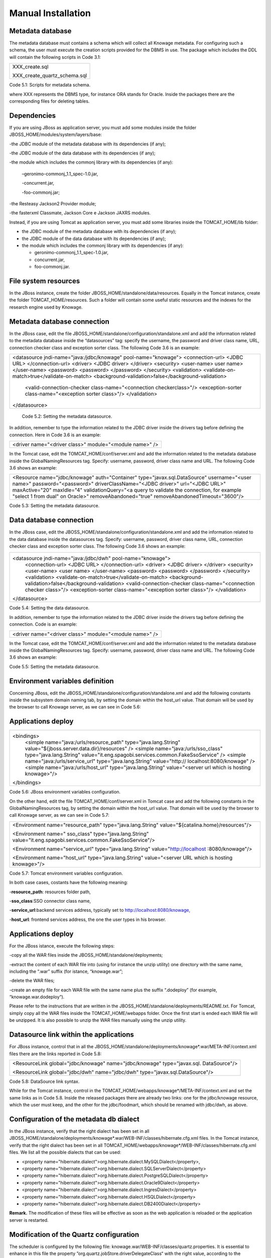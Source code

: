 
Manual Installation
==========================

Metadata database
-------------------

The metadata database must contains a schema which will collect all Knowage metadata.
For configuring such a schema, the user must execute the creation scripts provided for the
DBMS in use. The package which includes the DDL will contain the following scripts in Code 3.1:

+------------------------------+
| XXX_create.sql               |
|                              |
| XXX_create_quartz_schema.sql |
+------------------------------+
Code 5.1: Scripts for metadata schema.

where XXX represents the DBMS type, for instance ORA stands for Oracle. Inside the packages there are the corresponding files for deleting tables.

Dependencies
-------------------
If you are using JBoss as application server, you must add some modules inside the folder JBOSS_HOME/modules/system/layers/base:

-the JDBC module of the metadata database with its dependencies (if any);

-the JDBC module of the data database with its dependencies (if any);

-the module which includes the commonj library with its dependencies (if any):

   –geronimo-commonj_1.1_spec-1.0.jar,

   -concurrent.jar,

   -foo-commonj.jar;

-the Resteasy Jackson2 Provider module;

-the fasterxml Classmate, Jackson Core e Jackson JAXRS modules.

Instead, if you are using Tomcat as application server, you must add some libraries inside the TOMCAT_HOME/lib folder:

-  the JDBC module of the metadata database with its dependencies (if any);

-  the JDBC module of the data database with its dependencies (if any);

-  the module which includes the commonj library with its dependencies (if any):

   -  geronimo-commonj_1.1_spec-1.0.jar,

   -  concurrent.jar,

   -  foo-commonj.jar.

File system resources
--------------------

In the JBoss instance, create the folder JBOSS_HOME/standalone/data/resources. Equally in the Tomcat instance, create the folder TOMCAT_HOME/resources. Such a folder will contain some useful static resources and the indexes for the research engine used by Knowage.

Metadata database connection
-----------------------
In the JBoss case, edit the file JBOSS_HOME/standalone/configuration/standalone.xml and add the information related to the metadata database inside the “datasources” tag: specify the username, the password and driver class name, URL, connection checker class and exception sorter class. The following Code 3.6 is an example:

+-----------------------------------------------------------------------+
| <datasource jndi-name="java:/jdbc/knowage" pool-name="knowage">       |
| <connection-url> <JDBC URL> </connection-url>                         |
| <driver> <JDBC driver> </driver>                                      |
| <security>                                                            |
| <user-name> user name> </user-name>                                   |
| <password> <password> </password>                                     |
| </security>                                                           |
| <validation>                                                          |
| <validate-on-match>true</validate-on-match>                           |
| <background-validation>false</background-validation>                  |
|    <valid-connection-checker class-name="<connection checkerclass>"/> |
|    <exception-sorter class-name="<exception sorter class>"/>          |
|    </validation>                                                      |
| </datasource>                                                         |
+-----------------------------------------------------------------------+
   Code 5.2: Setting the metadata datasource.

In addition, remember to type the information related to the JDBC driver inside the drivers tag before defining the connection. Here in Code 3.6 is an example:

+---------------------------------------------------------+
| <driver name="<driver class>" module="<module name>" /> |
+---------------------------------------------------------+

In the Tomcat case, edit the TOMCAT_HOME/conf/server.xml and add the information related to the metadata database inside the GlobalNamingResources tag. Specify: username, password, driver class name and URL. The following Code 3.6 shows an example:

+-----------------------------------------------------------------------+
| <Resource name="jdbc/knowage" auth="Container"                        |
| type="javax.sql.DataSource" username="<user name>"                    |
| password="<password>" driverClassName="<JDBC driver>" url="<JDBC      |
| URL>" maxActive="20" maxIdle="4" validationQuery="<a query to         |
| validate the connection, for example "select 1 from dual" on Oracle>" |
| removeAbandoned="true" removeAbandonedTimeout="3600"/>                |
+-----------------------------------------------------------------------+

Code 5.3: Setting the metadata datasource.

Data database connection
-------------------

In the JBoss case, edit the JBOSS_HOME/standalone/configuration/standalone.xml and add the information related to the data database inside the datasources tag. Specify: username, password, driver class name, URL, connection checker class and exception sorter class. The following Code 3.6 shows an example:

+-----------------------------------------------------------------------+
| <datasource jndi-name="java:/jdbc/dwh" pool-name="knowage">           |
|    <connection-url> <JDBC URL> </connection-url>                      |
|    <driver> <JDBC driver> </driver>                                   |
|    <security>                                                         |
|    <user-name> <user name> </user-name>                               |
|    <password> <password> </password>                                  |
|    </security>                                                        |
|    <validation>                                                       |
|    <validate-on-match>true</validate-on-match>                        |
|    <background-validation>false</background-validation>               |
|    <valid-connection-checker class-name="<connection checker class>"/>|
|    <exception-sorter class-name="<exception sorter class>"/>          |
|    </validation>                                                      |
| </datasource>                                                         |
+-----------------------------------------------------------------------+

Code 5.4: Setting the data datasource.

In addition, remember to type the information related to the JDBC driver inside the drivers tag before defining the connection. Code is an example:

+---------------------------------------------------------+
| <driver name="<driver class>" module="<module name>" /> |
+---------------------------------------------------------+

In the Tomcat case, edit the TOMCAT_HOME/conf/server.xml and add the information related to the metadata database inside the GlobalNamingResources tag. Specify: username, password, driver class name and URL. The following Code 3.6 shows an example:

+-----------------------------------------------------------------------+
| <Resource name="jdbc/dwh" auth="Container"                            |
| type="javax.sql.DataSource" username="<user name>"                    |
| password="<password>" driverClassName="<JDBC driver>" url="<JDBC      |
| URL>" maxActive="20" maxIdle="4" validationQuery="<query to validate  |
| the connection, for instance "select 1  from dual" on Oracle>"        |
|      removeAbandoned="true"                      |
|    removeAbandonedTimeout="3600"/>                                    |
+-----------------------------------------------------------------------+



Code 5.5: Setting the metadata datasource.

Environment variables definition
------------------------
Concerning JBoss, edit the JBOSS_HOME/standalone/configuration/standalone.xml and add the following constants inside the subsystem domain naming tab, by setting the domain within the host_url value. That domain will be used by the browser to call Knowage server, as we can see in Code 5.6:

Applications deploy
-------------

+-----------------------------------------------------------------------+
| <bindings>                                                            |
|    <simple name="java:/urls/resource_path" type="java.lang.String"    |
|    value="${jboss.server.data.dir}/resources" />                      |
|    <simple name="java:/urls/sso_class" type="java.lang.String"        |
|    value="it.eng.spagobi.services.common.FakeSsoService" /> <simple   |
|    name="java:/urls/service_url" type="java.lang.String"              |
|    value="http:// localhost:8080/knowage" />                          |
|    <simple name="java:/urls/host_url" type="java.lang.String"         |
|    value="<server url which is hosting knowage>"/>                    |
| </bindings>                                                           |
+-----------------------------------------------------------------------+

Code 5.6: JBoss environment variables configuration.

On the other hand, edit the file TOMCAT_HOME/conf/server.xml in Tomcat case and add the following constants in the GlobalNamingResources tag, by setting the domain within the host_url value. That domain will be used by the browser to call Knowage server, as we can see in Code 5.7:

+----------------------------------------------------------------------------------------------------------------+
| <Environment name="resource_path" type="java.lang.String" value="${catalina.home}/resources"/>                 |
|                                                                                                                |
| <Environment name=" sso_class" type="java.lang.String" value="it.eng.spagobi.services.common.FakeSsoService"/> |
|                                                                                                                |
| <Environment name="service_url" type="java.lang.String" value="http://localhost :8080/knowage"/>               |
|                                                                                                                |
| <Environment name="host_url" type="java.lang.String" value="<server URL which is hosting knowage>"/>           | 
+----------------------------------------------------------------------------------------------------------------+

Code 5.7: Tomcat environment variables configuration.

In both case cases, costants have the following meaning:

-**resource\ \_\ path**: resources folder path,

-**sso_class**:SSO connector class name,

-**service\ \_\ url**:backend services address, typically set to `http://localhost:8080/knowage, <http://localhost:8080/knowage>`__

-**host\_\ url**: frontend services address, the one the user types in his browser.

Applications deploy
----------------

For the JBoss istance, execute the following steps:

-copy all the WAR files inside the JBOSS_HOME/standalone/deployments;

-extract the content of each WAR file into (using for instance the unzip utility) one directory with the same name, including the “.war” suffix (for istance, “knowage.war”;

-delete the WAR files;

-create an empty file for each WAR file with the same name plus the suffix “.dodeploy” (for example, “knowage.war.dodeploy“).

Please refer to the instructions that are written in the JBOSS_HOME/standalone/deployments/README.txt. For Tomcat, simply copy all the WAR files inside the TOMCAT_HOME/webapps folder. Once the first start is ended each WAR file will be unzipped. It is also possible to unzip the WAR files manually using the unzip utility.


Datasource link within the applications
------------------------

For JBoss instance, control that in all the JBOSS_HOME/standalone/deployments/knowage*.war/META-INF/context.xml files there are the links reported in Code 5.8:

+-----------------------------------------------------------------------+
| <ResourceLink global="jdbc/knowage" name="jdbc/knowage"               |
| type="javax.sql. DataSource"/>                                        |
|                                                                       |
| <ResourceLink global="jdbc/dwh" name="jdbc/dwh"                       |
| type="javax.sql.DataSource"/>                                         |
+-----------------------------------------------------------------------+
Code 5.8: DataSource link syntax.

While for the Tomcat instance, control in the TOMCAT_HOME/webapps/knowage*/META-INF/context.xml and set the same links as in Code 5.8. Inside the released packages there are already two links: one for the jdbc/knowage resource, which the user must keep, and the other for the jdbc/foodmart, which should be renamed with jdbc/dwh, as above.

Configuration of the metadata db dialect
---------------------
In the JBoss instance, verify that the right dialect has been set in all JBOSS_HOME/standalone/deployments/knowage*.war/WEB-INF/classes/hibernate.cfg.xml files.
In the Tomcat instance, verify that the right dialect has been set in all TOMCAT_HOME/webapps/knowage*/WEB-INF/classes/hibernate.cfg.xml files. We list all the possible dialects that can be used:

-  <property name="hibernate.dialect">org.hibernate.dialect.MySQLDialect</property>,

-  <property name="hibernate.dialect">org.hibernate.dialect.SQLServerDialect</property>

-  <property name="hibernate.dialect">org.hibernate.dialect.PostgreSQLDialect</property>

-  <property name="hibernate.dialect">org.hibernate.dialect.Oracle9Dialect</property>

-  <property name="hibernate.dialect">org.hibernate.dialect.IngresDialect</property>

-  <property name="hibernate.dialect">org.hibernate.dialect.HSQLDialect</property>

-  <property name="hibernate.dialect">org.hibernate.dialect.DB2400Dialect</property>

**Remark.** The modification of these files will be effective as soon as the web application is reloaded or the application server is restarted.

Modification of the Quartz configuration
-------------------------
The scheduler is configured by the following file: knowage.war/WEB-INF/classes/quartz.properties. It is essential to enhance in this file the property ”org.quartz.jobStore.driverDelegateClass“ with the right value, according to the metadata database in use. These in Code 5.9 the possible values:

+-----------------------------------------------------------------------------------------------+
| # Hsqldb delegate class                                                                       |
|                                                                                               |
| #org.quartz.jobStore.driverDelegateClass=org.quartz.impl.jdbcjobstore.HSQLDBDelegate          |
| # Mysql/Ingres delegate class                                                                 |
| org.quartz.jobStore.driverDelegateClass=org.quartz.impl.jdbcjobstore.StdJDBCDelegate          |
|                                                                                               |
| # Postgres delegate class                                                                     |
| #org.quartz.jobStore.driverDelegateClass=org.quartz.impl.jdbcjobstore.PostgreSQLDelegate      |
|                                                                                               |
| # Oracle delegate class                                                                       |
| #org.quartz.jobStore.driverDelegateClass=org.quartz.impl.jdbcjobstore.oracle.OracleDelegate   |
|                                                                                               |
| # SQLServer delegate class                                                                    |
| #org.quartz.jobStore.driverDelegateClass=org.quartz.impl.jdbcjobstore.MSSQLDelegate           |
+-----------------------------------------------------------------------------------------------+

Code 5.9: Values for the Quartz file.

Pool of thread definition
-----------------

When Knowage is installed in cluster with several nodes, it is necessary to activate the Cluster modality, adding these parameters, in Code 5.10, to the quartz.properties file of every involved machines:

+-----------------------------------------------------------------------+
| org.quartz.jobStore.isClustered = true                                |
| org.quartz.jobStore.clusterCheckinInterval = 20000                    |
|                                                                       |
| org.quartz.scheduler.instanceId = AUTO                                |
| org.quartz.scheduler.instanceName = RHECMClusteredSchedule            |
+-----------------------------------------------------------------------+


Code 5.10: Cluster modality manual activation.

Pool of thread definition
--------------

For the execution of the batch processing ,Knowage uses a thread pool. In the JBoss case it is possible to modify the configuration by editing the JBOSS_HOME/standalone/configuration/standalone.xml and adding the configuration related to thread pool inside the **subsystem domain naming** tag, as showed in Code 5.11:

+-----------------------------------------------------------------------+
| <bindings>                                                            |
|                                                                       |
| <object-factory name="java:/global/SpagoWorkManager"                  |
| module="de.myfoo.commonj" class="de.myfoo.commonj.work.               |
| MyFooWorkManagerFactory">                                             |
|                                                                       |
| <environment>                                                         |
|                                                                       |
| <property name="maxThreads" value="5"/>                               |
|                                                                       |
| <property name="minThreads" value="1"/>                               |
|                                                                       |
| <property name="queueLength" value="10"/>                             |
|                                                                       |
| <property name="maxDaemons" value="10"/>                              |
|                                                                       |
| </environment>                                                        |
|                                                                       |
| </object-factory>                                                     |
|                                                                       |
| </bindings>                                                           |
+-----------------------------------------------------------------------+

Code 5.11: Thread pool configuration for JBoss.
Similarly, in the Tomcat case it is possible to enable it by editing the configuration of the TOMCAT_HOME/conf/server.xml file and add the settings related to the pool of thread editing the **GlobalNamingResources** tag, as shown in Code 5.12

+-----------------------------------------------------------------------+
| <Resource auth="Container"                                            |
|                                                                       |
|    factory="de.myfoo.commonj.work.FooWorkManagerFactory"              |
|    maxThreads="5" name="wm/SpagoWorkManager"                          |
|    type="commonj.work.WorkManager"/> |
+-----------------------------------+
Code 5.12: Thread of pool configuration for Tomcat.

Check of the memory settings
--------------------

It is recommended to increase the memory dimension used by the application server; this can be done by adjusting some properties. The memory space required by each application server depends on several different factors: number of users, analysis type, amount of handled data, etc. The smallest memory requirements are:

-  Xms1024m;

-  Xmx2048m;

-  XX:MaxPermSize=512m (only for JDK 1.7).

**JBoss**

|image28| Insert at the beginning of the JBOSS_HOME/bin/run.conf.sh file the row in Code 5.15:

+------------------------------------------------------------------------+
| export JAVA_OPTS="$JAVA_OPTS -Xms1024m -Xmx2048m -XX:MaxPermSize=512m" |
+------------------------------------------------------------------------+
Code 5.13: Memory settings for JBoss in Linux environment.

|image29| Insert at the beginning of the JBOSS_HOME/bin/run.conf.bat file the row in Code


+--------------------------------------------------------------------+
| set JAVA_OPTS= %JAVA_OPTS% -Xms1024m Xmx2048m -XX:MaxPermSize=512m |
+--------------------------------------------------------------------+
Code 5.14: Memory settings for JBoss in Windows environment.

**Tomcat**

|image30| Insert at the beginning of the TOMCAT_HOME/bin/setenv.sh file the row in Code 5.15:

+------------------------------------------------------------------------+
| export JAVA_OPTS="$JAVA_OPTS -Xms1024m -Xmx2048m -XX:MaxPermSize=512m" |
+------------------------------------------------------------------------+
Code 5.15: Memory settings for Tomcat in Linux environment.

|image31| Insert at the beginning of the TOMCAT_HOME/bin/setenv.bat file the row in Code 5.16:


+--------------------------------------------------------------------+
| set JAVA_OPTS= %JAVA_OPTS% -Xms1024m Xmx2048m -XX:MaxPermSize=512m |
+--------------------------------------------------------------------+
Code 5.16: Memory settings for Tomcat in Windows environment.

If one uses Tomcat as a service it is important to modify those settings through the GUI. For that we refer to the documents available on the web page `www.apache.org. <http://www.apache.org/>`__

LOG files
--------------

It is necessary to arrange a folder where Knowage and its analytical engines can store their respective log files. From now on, we will call LOG_DIR such folder and LOG_DIR_PATH the path that leads to it. This path is configured in file log4j.properties located inside the *\\*\ WEB-INF\ *\\*\ classes\ *\\* available in each web application.
In short, to configure the Knowage log folder the user must execute the following steps:

-create the LOG_DIR folder on all cluster nodes on which it is intended to deploy Knowage Server and/or one of its analytical engines. The LOG_DIR_PATH string must be the same for every node;

|image32| verify that Knowage has write permissions on this folder; set the property :`log4j.appender.knowage.File` inside the WEB-INF/classes/log4j.properties Knowage file to LOG_DIR_PATH/knowage.log;

-set the property :`log4j.appender.knowageXXXXXEngine.File` inside the :`WEB-INF/classes/log4j.properties` file of each engine to LOG_DIR_PATH/knwoageXXXXXEngine.log;

- only for the Birt Engine, to set the property logDirectory inside the WEB-INF/classes/BirtLogConfig.properties file of the knowagebirtreportengine application toLOG\ :`\_`\ DIR\ :`\_`\ PATH.

In case you are using JBoss , in all configuration log4j.properties files substitute the string ”catalina.base/logs“ with "jboss.server.log.dir”.

Configuration file
------------------
For the JBoss case, it is necessary to modify some configuration files reported in Table 5.1. Apply the string replacements for each web application.
Moreover, apply the string substitutions to the configs.xml file included in the JBOSS_HOME/standalone/deploymen file, as reported in Table 9.2:

Configuration file

+----------------------+------------------------------+--------------------------+
|    **File name**     | **Original string**          | **New string**           |
+======================+==============================+==========================+
|    hibernate.cfg.xml | java:/comp/env/jdbc/knowage  | java:/jdbc/knowage       |
+----------------------+------------------------------+--------------------------+
|    quartz.properties | java:/comp/env/jdbc/knowage  | java:/jdbc/knowage       |
+----------------------+------------------------------+--------------------------+
|    engine config.xml | java:/comp/env/resource_path | java:/urls/resource_path |
+----------------------+------------------------------+--------------------------+
|                      | java:/comp/env/service_url   | java:/urls/service_url   |
+----------------------+------------------------------+--------------------------+
|                      | java:/comp/env/sso_class     | java:/urls/sso_class     |
+----------------------+------------------------------+--------------------------+
|                      | java:/comp/env/hmacKey       | java:/urls/hmacKey       |
+----------------------+------------------------------+--------------------------+

 Table 5.1: String replacements according to the web application.

+------------------+------------------------------+--------------------------+
|    **File name** | **Original string**          | **New string**           |
+==================+==============================+==========================+
|    configs.xml   | java:/comp/env/resource_path | java:/urls/resource_path |
+------------------+------------------------------+--------------------------+
|                  | java:/comp/env/service_url   | java:/urls/service_url   |
+------------------+------------------------------+--------------------------+
|                  | java:/comp/env/sso_class     | java:/urls/sso_class     |
+------------------+------------------------------+--------------------------+
|                  | java:/comp/env/hmacKey       | java:/urls/hmacKey       |
+------------------+------------------------------+--------------------------+

 Table 5.2: String replacements according to the web application.


**Remark.** The configs.xml file is used to initialize some configuration tables on the database, therefore the user must set these adjustments before the server is launched. Furthermore, the user must apply the modifications listed below in all configuration web.xml files of each web application:

-  uncomment all blocks bounded by the comments “START JBOSS RES” and “END JBOSS RES”;

-  comment all blocks bounded by the comments “START TOMCAT RES” and “END TOMCAT RES”;

-  comment all blocks bounded by the comments “START ProxyTicketReceptor” and “END ProxyTicketReceptor”.

JAR library file
--------------

Considering the JBoss instance, delete all of the following files from each web application:

-  WEB-INF/lib/jaxrs-api-2.3.5.Final.jar;

-  WEB-INF/lib/resteasy-jaxb-provider-2.3.5.Final.jar;

-  WEB-INF/lib/resteasy-jaxrs-2.3.5.Final.jar;

-  WEB-INF/lib/resteasy-multipart-provider-2.3.5.final.jar.

Moreover, still for JBoss delete only from the Knowage web application the following files:

-  WEB-INF/tlds/liferay-portlet.tld;

-  WEB-INF/tlds/portlet.tld;

-  WEB-INF/lib/resteasy-jackson2-provider-3.0.9.Final.jar.

server-config.wsdd tests
--------------
In Knowage server the core and its analytical engines exchange information through some SOAP services. Those services can send/receive attached files: those files are temporarely stored in a folder that is configured in the knowage/WEB-INF/server-config.wsdd file. The Code 5.17 shows the syntax.

+------------------------------------------------------------------+
| <parameter name="attachments.Directory" value="../attachments"/> |
+------------------------------------------------------------------+
   Code 5.17: Configuration of the files.

Obviously it is possible to modify the folder path, but the user who starts the application server is required to have indeed write permissions in the configured folder.
